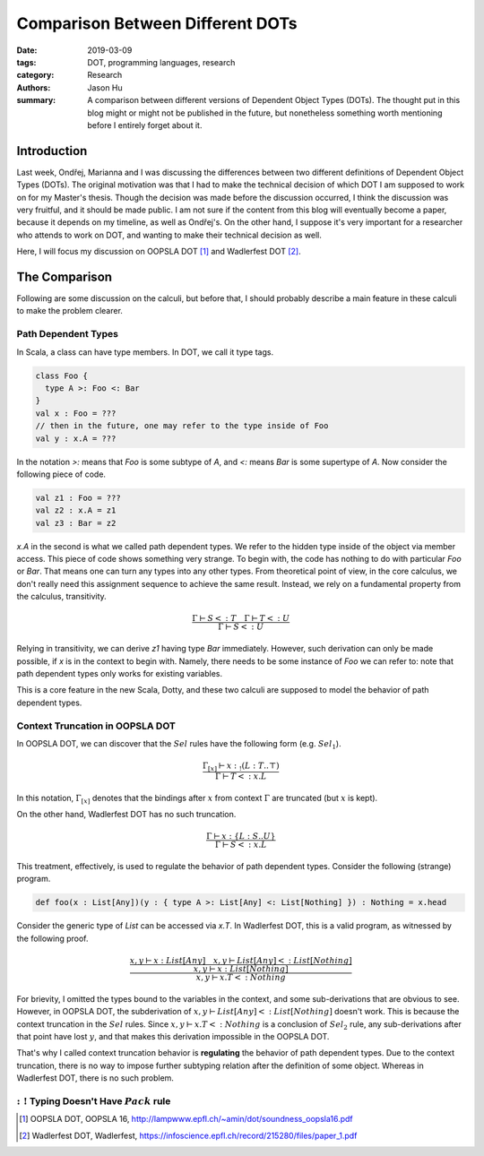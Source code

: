 Comparison Between Different DOTs
=================================

:date: 2019-03-09
:tags: DOT, programming languages, research
:category: Research
:authors: Jason Hu
:summary: A comparison between different versions of Dependent Object Types
          (DOTs). The thought put in this blog might or might not be published in the
          future, but nonetheless something worth mentioning before I entirely forget
          about it.

Introduction
############

Last week, Ondřej, Marianna and I was discussing the differences between two different
definitions of Dependent Object Types (DOTs). The original motivation was that I had
to make the technical decision of which DOT I am supposed to work on for my Master's
thesis. Though the decision was made before the discussion occurred, I think the
discussion was very fruitful, and it should be made public. I am not sure if the
content from this blog will eventually become a paper, because it depends on my
timeline, as well as Ondřej's. On the other hand, I suppose it's very important for a
researcher who attends to work on DOT, and wanting to make their technical decision as
well.

Here, I will focus my discussion on OOPSLA DOT [1]_ and Wadlerfest DOT [2]_.

The Comparison
##############

Following are some discussion on the calculi, but before that, I should probably
describe a main feature in these calculi to make the problem clearer.

Path Dependent Types
--------------------

In Scala, a class can have type members. In DOT, we call it type tags.

.. code-block:: scala

  class Foo {
    type A >: Foo <: Bar
  }
  val x : Foo = ???
  // then in the future, one may refer to the type inside of Foo
  val y : x.A = ???

In the notation `>:` means that `Foo` is some subtype of `A`, and `<:` means `Bar` is
some supertype of `A`. Now consider the following piece of code.

.. code-block:: scala

  val z1 : Foo = ???
  val z2 : x.A = z1
  val z3 : Bar = z2

`x.A` in the second is what we called path dependent types. We refer to the hidden
type inside of the object via member access. This piece of code shows something very
strange. To begin with, the code has nothing to do with particular `Foo` or
`Bar`. That means one can turn any types into any other types. From theoretical point
of view, in the core calculus, we don't really need this assignment sequence to
achieve the same result. Instead, we rely on a fundamental property from the calculus,
transitivity.

.. math::

   \frac{\Gamma \vdash S <: T \quad \Gamma \vdash T <: U}{\Gamma \vdash S <: U}
  
Relying in transitivity, we can derive `z1` having type `Bar` immediately. However,
such derivation can only be made possible, if `x` is in the context to begin
with. Namely, there needs to be some instance of `Foo` we can refer to: note that path
dependent types only works for existing variables. 

This is a core feature in the new Scala, Dotty, and these two calculi are supposed to
model the behavior of path dependent types. 

   
Context Truncation in OOPSLA DOT
--------------------------------

In OOPSLA DOT, we can discover that the :math:`Sel` rules have the following form
(e.g. :math:`Sel_1`).

.. math::

   \frac{\Gamma_{[x]} \vdash x :_! (L : T .. \top)}{\Gamma \vdash T <: x.L}


In this notation, :math:`\Gamma_{[x]}` denotes that the bindings after :math:`x` from
context :math:`\Gamma` are truncated (but :math:`x` is kept). 

On the other hand, Wadlerfest DOT has no such truncation.

.. math::

   \frac{\Gamma \vdash x : \{L : S .. U \}}{\Gamma \vdash S <: x.L}

This treatment, effectively, is used to regulate the behavior of path dependent
types. Consider the following (strange) program.

.. code-block:: scala

  def foo(x : List[Any])(y : { type A >: List[Any] <: List[Nothing] }) : Nothing = x.head

Consider the generic type of `List` can be accessed via `x.T`. In Wadlerfest DOT, this
is a valid program, as witnessed by the following proof.

.. math::

   \dfrac
   {\dfrac{x,y \vdash x : List[Any] \quad x,y \vdash List[Any] <: List[Nothing]}
   {x,y \vdash x : List[Nothing]}}
   {x,y \vdash x.T <: Nothing}
  
For brievity, I omitted the types bound to the variables in the context, and some
sub-derivations that are obvious to see. However, in OOPSLA DOT, the subderivation of
:math:`x,y \vdash List[Any] <: List[Nothing]` doesn't work. This is because the
context truncation in the :math:`Sel` rules. Since :math:`x,y \vdash x.T <: Nothing`
is a conclusion of :math:`Sel_2` rule, any sub-derivations after that point have lost
:math:`y`, and that makes this derivation impossible in the OOPSLA DOT.

That's why I called context truncation behavior is **regulating** the behavior of path
dependent types. Due to the context truncation, there is no way to impose further
subtyping relation after the definition of some object. Whereas in Wadlerfest DOT,
there is no such problem.

:math:`:!` Typing Doesn't Have :math:`Pack` rule
------------------------------------------------


   

.. [1] OOPSLA DOT, OOPSLA 16, http://lampwww.epfl.ch/~amin/dot/soundness_oopsla16.pdf
.. [2] Wadlerfest DOT, Wadlerfest, https://infoscience.epfl.ch/record/215280/files/paper_1.pdf
